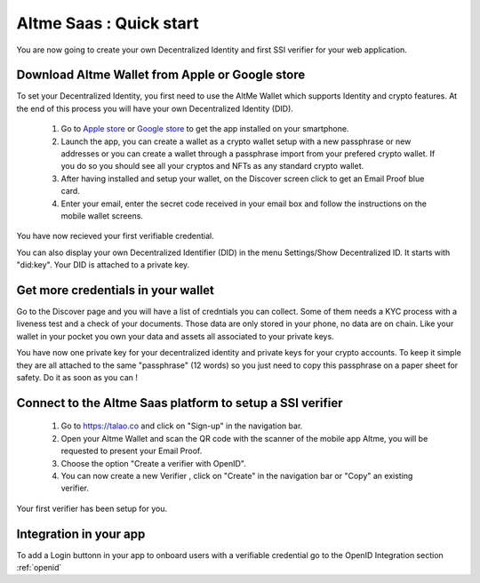 Altme Saas : Quick start
=========================

You are now going to create your own Decentralized Identity and first SSI verifier for your web application.

Download Altme Wallet from Apple or Google store
--------------------------------------------------

To set your Decentralized Identity, you first need to use the AltMe Wallet which supports Identity and crypto features. At the end of this process you will have your own Decentralized Identity (DID).

 1) Go to `Apple store <https://apps.apple.com/fr/app/altme/id1633216869>`_ or `Google store <https://play.google.com/store/apps/details?id=co.altme.alt.me.altme>`_ to get the app installed on your smartphone.
 2) Launch the app, you can create a wallet as a crypto wallet setup with a new passphrase or new addresses or you can create a wallet through a passphrase import from your prefered crypto wallet. If you do so you should see all your cryptos and NFTs as any standard crypto wallet.
 3) After having installed and setup your wallet, on the Discover screen click to get an Email Proof blue card.
 4) Enter your email, enter the secret code received in your email box and follow the instructions on the mobile wallet screens. 

You have now recieved your first verifiable credential.

You can also display your own Decentralized Identifier (DID) in the menu Settings/Show Decentralized ID. It starts with "did:key". Your DID is attached to a private key. 

Get more credentials in your wallet
------------------------------------

Go to the Discover page and you will have a list of credntials you can collect. Some of them needs a KYC process with a liveness test and a check of your documents.
Those data are only stored in your phone, no data are on chain. Like your wallet in your pocket you own your data and assets all associated to your private keys.

You have now one private key for your decentralized identity and private keys for your crypto accounts. To keep it simple they are all attached to the same "passphrase" (12 words) so you just need
to copy this passphrase on a paper sheet for safety. Do it as soon as you can ! 

Connect to the Altme Saas platform to setup a SSI verifier
-----------------------------------------------------------

 1) Go to https://talao.co and click on "Sign-up" in the navigation bar.
 2) Open your Altme Wallet and scan the QR code with the scanner of the mobile app Altme,  you will be requested to present your Email Proof.
 3) Choose the option "Create a verifier with OpenID".
 4) You can now create a new Verifier , click on "Create" in the navigation bar or "Copy" an existing verifier.

Your first verifier has been setup for you.

Integration in your app
-------------------------

To add a Login buttonn in your app to onboard users with a verifiable credential
go to the OpenID Integration section :ref:`openid`